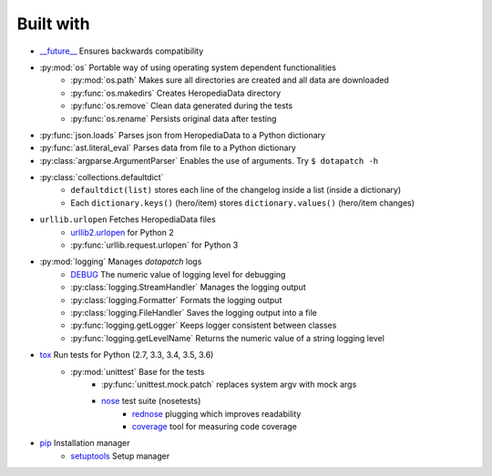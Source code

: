 Built with
----------

- `__future__`_ Ensures backwards compatibility
- :py:mod:`os` Portable way of using operating system dependent functionalities
    - :py:mod:`os.path` Makes sure all directories are created and all data are
      downloaded
    - :py:func:`os.makedirs` Creates HeropediaData directory
    - :py:func:`os.remove` Clean data generated during the tests
    - :py:func:`os.rename` Persists original data after testing
- :py:func:`json.loads` Parses json from HeropediaData to a Python dictionary
- :py:func:`ast.literal_eval` Parses data from file to a Python dictionary
- :py:class:`argparse.ArgumentParser` Enables the use of arguments. Try
  ``$ dotapatch -h``
- :py:class:`collections.defaultdict`
    - ``defaultdict(list)`` stores each line of the changelog inside a list
      (inside a dictionary)
    - Each ``dictionary.keys()`` (hero/item) stores ``dictionary.values()``
      (hero/item changes)
- ``urllib.urlopen`` Fetches HeropediaData files
    - urllib2.urlopen_ for Python 2
    - :py:func:`urllib.request.urlopen` for Python 3
- :py:mod:`logging` Manages *dotapatch* logs
    - DEBUG_ The numeric value of logging level for debugging
    - :py:class:`logging.StreamHandler` Manages the logging output
    - :py:class:`logging.Formatter` Formats the logging output
    - :py:class:`logging.FileHandler` Saves the logging output into a file
    - :py:func:`logging.getLogger` Keeps logger consistent between classes
    - :py:func:`logging.getLevelName` Returns the numeric value of a string
      logging level
- tox_ Run tests for Python (2.7, 3.3, 3.4, 3.5, 3.6)
    - :py:mod:`unittest` Base for the tests
        - :py:func:`unittest.mock.patch` replaces system argv with mock args
        - nose_ test suite (nosetests)
            - rednose_ plugging which improves readability
            - coverage_ tool for measuring code coverage
- pip_ Installation manager
    - setuptools_ Setup manager


.. _\_\_future\_\_:     https://docs.python.org/3/reference/simple_stmts.html#
                        future-statements
.. _urllib2.urlopen:    https://docs.python.org/2/library/urllib2.html#
                        urllib2.urlopen
.. _DEBUG:              https://docs.python.org/3/library/logging.html#
                        logging-levels
.. _tox:                https://tox.readthedocs.io
.. _nose:               https://nose.readthedocs.io/en/latest
.. _rednose:            https://github.com/JBKahn/rednose
.. _coverage:           https://coverage.readthedocs.io/en/coverage-4.4.2/
.. _pip:                https://pypi.python.org/pypi
.. _setuptools:         https://github.com/pypa/setuptools
